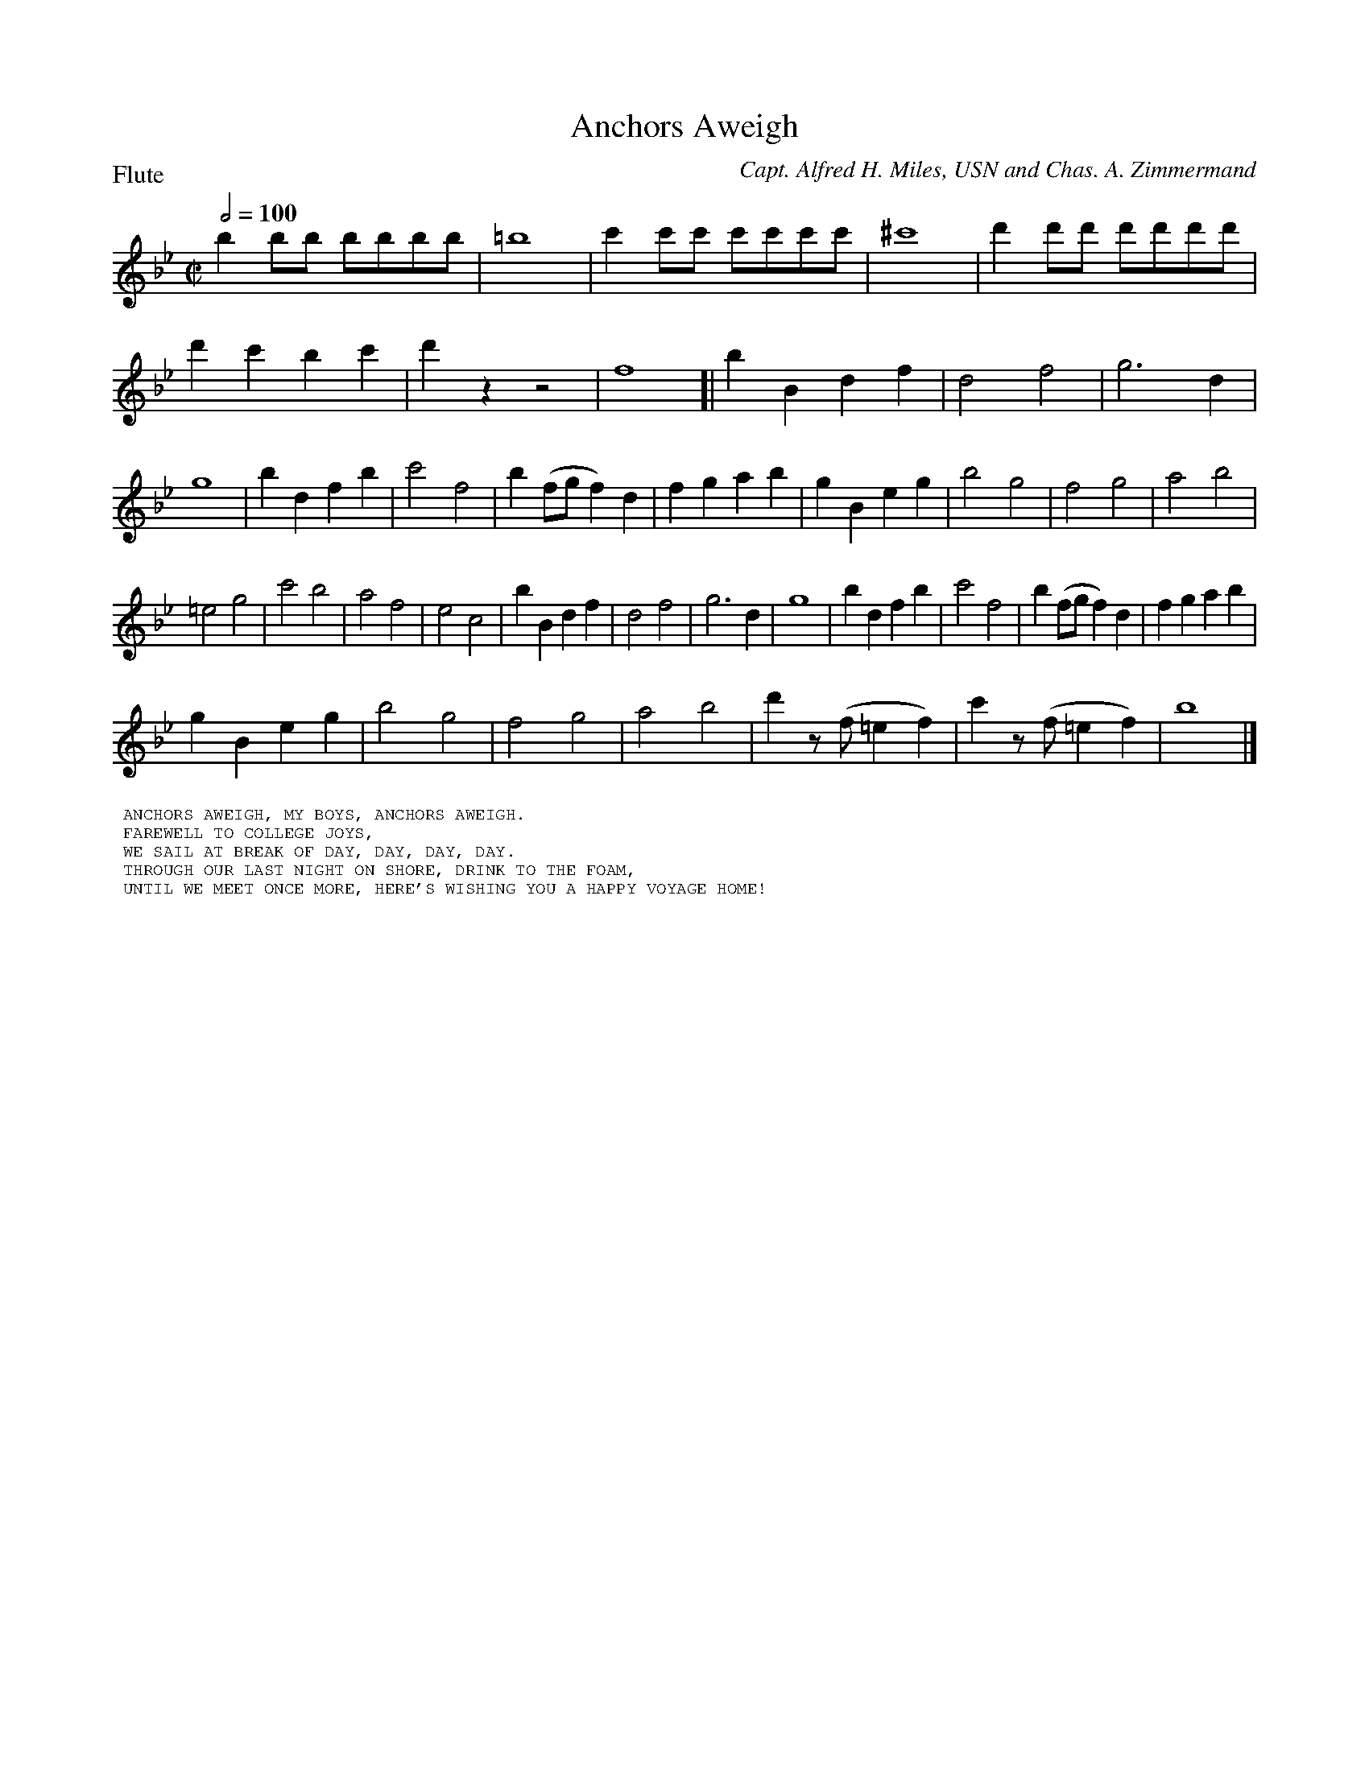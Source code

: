 To: Shelley.Drowns@gmail.com
Subject: Anchors Aweigh

X: 1
T: Anchors Aweigh
M: C|
L: 1/4
P: Flute
Q: 1/2=100
C: Capt. Alfred H. Miles, USN and Chas. A. Zimmermand
K: Bb
bb/b/ b/b/b/b/ | =b4 | c'c'/c'/ c'/c'/c'/c'/ | ^c'4 |\
d'd'/d'/ d'/d'/d'/d'/ | d'c'bc' | d'zz2 | f4 [|\
bBdf | d2f2 | g3d | g4 |\
bdfb | c'2f2 | b(f/g/f)d | fgab |\
gBeg | b2g2 | f2g2 | a2b2 |
=e2g2 | c'2b2 | a2f2 | e2c2 |\
bBdf | d2f2 | g3d | g4 |\
bdfb | c'2f2 | b(f/g/f)d | fgab |
gBeg | b2g2 | f2g2 | a2b2 | d'z/(f/=ef) | c'z/(f/=ef) | b4 |]
%%textfont helvetica 10
%%begintext
%% ANCHORS AWEIGH, MY BOYS, ANCHORS AWEIGH.
%% FAREWELL TO COLLEGE JOYS,
%% WE SAIL AT BREAK OF DAY, DAY, DAY, DAY.
%% THROUGH OUR LAST NIGHT ON SHORE, DRINK TO THE FOAM,
%% UNTIL WE MEET ONCE MORE, HERE'S WISHING YOU A HAPPY VOYAGE HOME!
%%endtext
